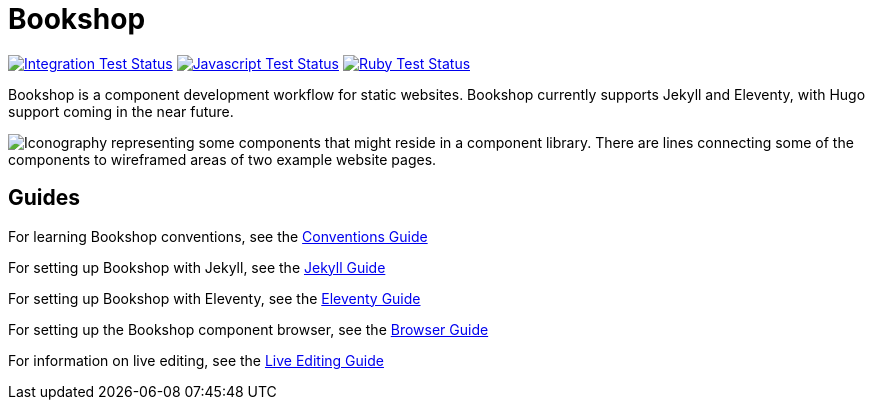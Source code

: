 = Bookshop
ifdef::env-github[]
:tip-caption: :bulb:
:note-caption: :information_source:
:important-caption: :heavy_exclamation_mark:
:caution-caption: :fire:
:warning-caption: :warning:
endif::[]

https://github.com/CloudCannon/bookshop/actions/workflows/integration-test.yml[image:https://github.com/CloudCannon/bookshop/actions/workflows/integration-test.yml/badge.svg?branch=main&event=push[Integration Test Status]]
https://github.com/CloudCannon/bookshop/actions/workflows/test-node.yml[image:https://github.com/CloudCannon/bookshop/actions/workflows/test-node.yml/badge.svg?branch=main&event=push[Javascript Test Status]]
https://github.com/CloudCannon/bookshop/actions/workflows/test-ruby.yml[image:https://github.com/CloudCannon/bookshop/actions/workflows/test-ruby.yml/badge.svg?branch=main&event=push[Ruby Test Status]]

[.lead]
Bookshop is a component development workflow for static websites. Bookshop currently supports Jekyll and Eleventy, with Hugo support coming in the near future.

image::bookshop-hero.jpg[Iconography representing some components that might reside in a component library. There are lines connecting some of the components to wireframed areas of two example website pages.]

== Guides

For learning Bookshop conventions, see the link:guides/conventions.adoc[Conventions Guide]

For setting up Bookshop with Jekyll, see the link:guides/jekyll.adoc[Jekyll Guide]

For setting up Bookshop with Eleventy, see the link:guides/eleventy.adoc[Eleventy Guide]

For setting up the Bookshop component browser, see the link:guides/browser.adoc[Browser Guide]

For information on live editing, see the link:guides/live-editing.adoc[Live Editing Guide]
